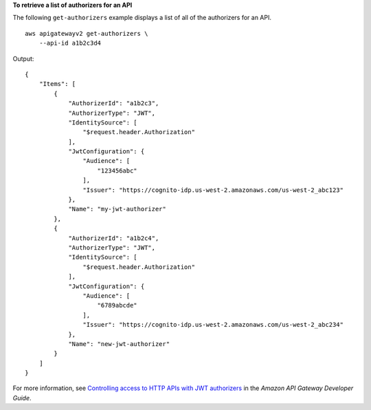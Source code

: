 **To retrieve a list of authorizers for an API**

The following ``get-authorizers`` example displays a list of all of the authorizers for an API. ::

    aws apigatewayv2 get-authorizers \
        --api-id a1b2c3d4

Output::

    {
        "Items": [
            {
                "AuthorizerId": "a1b2c3",
                "AuthorizerType": "JWT",
                "IdentitySource": [
                    "$request.header.Authorization"
                ],
                "JwtConfiguration": {
                    "Audience": [
                        "123456abc"
                    ],
                    "Issuer": "https://cognito-idp.us-west-2.amazonaws.com/us-west-2_abc123"
                },
                "Name": "my-jwt-authorizer"
            },
            {
                "AuthorizerId": "a1b2c4",
                "AuthorizerType": "JWT",
                "IdentitySource": [
                    "$request.header.Authorization"
                ],
                "JwtConfiguration": {
                    "Audience": [
                        "6789abcde"
                    ],
                    "Issuer": "https://cognito-idp.us-west-2.amazonaws.com/us-west-2_abc234"
                },
                "Name": "new-jwt-authorizer"
            }
        ]
    }

For more information, see `Controlling access to HTTP APIs with JWT authorizers <https://docs.aws.amazon.com/apigateway/latest/developerguide/http-api-jwt-authorizer.html>`__ in the *Amazon API Gateway Developer Guide*.
